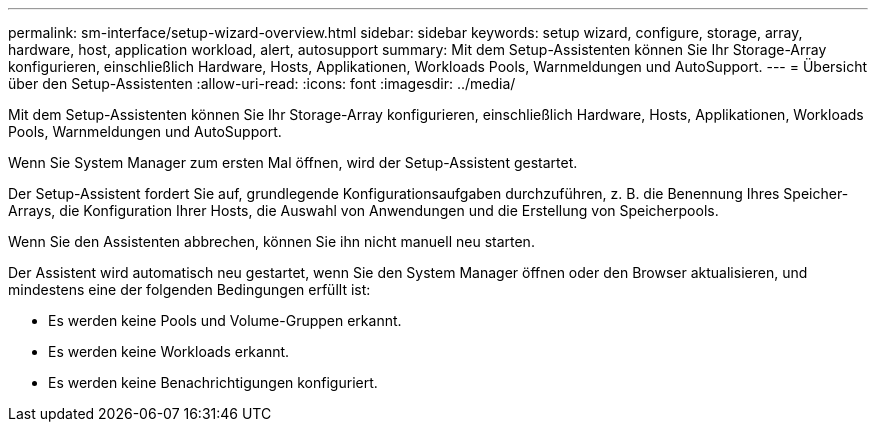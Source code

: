 ---
permalink: sm-interface/setup-wizard-overview.html 
sidebar: sidebar 
keywords: setup wizard, configure, storage, array, hardware, host, application workload, alert, autosupport 
summary: Mit dem Setup-Assistenten können Sie Ihr Storage-Array konfigurieren, einschließlich Hardware, Hosts, Applikationen, Workloads Pools, Warnmeldungen und AutoSupport. 
---
= Übersicht über den Setup-Assistenten
:allow-uri-read: 
:icons: font
:imagesdir: ../media/


[role="lead"]
Mit dem Setup-Assistenten können Sie Ihr Storage-Array konfigurieren, einschließlich Hardware, Hosts, Applikationen, Workloads Pools, Warnmeldungen und AutoSupport.

Wenn Sie System Manager zum ersten Mal öffnen, wird der Setup-Assistent gestartet.

Der Setup-Assistent fordert Sie auf, grundlegende Konfigurationsaufgaben durchzuführen, z. B. die Benennung Ihres Speicher-Arrays, die Konfiguration Ihrer Hosts, die Auswahl von Anwendungen und die Erstellung von Speicherpools.

Wenn Sie den Assistenten abbrechen, können Sie ihn nicht manuell neu starten.

Der Assistent wird automatisch neu gestartet, wenn Sie den System Manager öffnen oder den Browser aktualisieren, und mindestens eine der folgenden Bedingungen erfüllt ist:

* Es werden keine Pools und Volume-Gruppen erkannt.
* Es werden keine Workloads erkannt.
* Es werden keine Benachrichtigungen konfiguriert.

